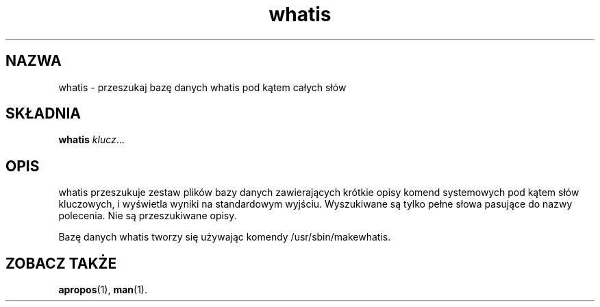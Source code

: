 .\" {PTM/GSN/0.5/23-02-1999/"przeszukaj bazę danych whatis pod kątem całych słów"}
.\"
.\" Generated automatically from whatis.1.in by the
.\" configure script.
.\"
.\" Man page for whatis
.\"
.\" Copyright (c) 1990, 1991, John W. Eaton.
.\"
.\" You may distribute under the terms of the GNU General Public
.\" License as specified in the README file that comes with the man 1.0
.\" distribution.  
.\"
.\" John W. Eaton
.\" jwe@che.utexas.edu
.\" Department of Chemical Engineering
.\" The University of Texas at Austin
.\" Austin, Texas  78712
.\"
.TH whatis 1 "Jan 5, 1991"
.LO 1
.SH NAZWA
whatis - przeszukaj bazę danych whatis pod kątem całych słów
.SH SKŁADNIA
.B whatis
.IR klucz ...
.SH OPIS
whatis przeszukuje zestaw plików bazy danych zawierających krótkie
opisy komend systemowych pod kątem słów kluczowych, i wyświetla
wyniki na standardowym wyjściu. Wyszukiwane są tylko pełne słowa pasujące do
nazwy polecenia. Nie są przeszukiwane opisy.
.PP
Bazę danych whatis tworzy się używając komendy /usr/sbin/makewhatis.
.SH "ZOBACZ TAKŻE"
.BR apropos (1),
.BR man (1).
